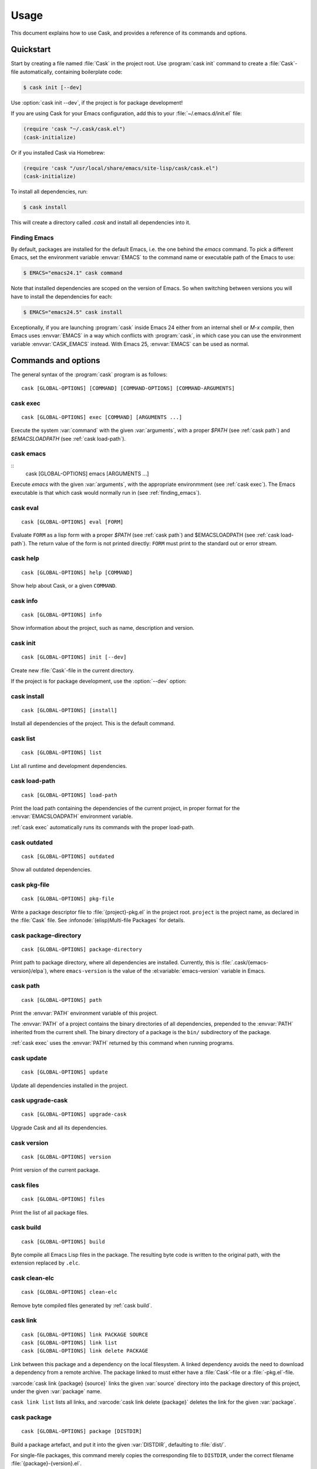 =======
 Usage
=======

.. default-domain:: std

This document explains how to use Cask, and provides a reference of its commands
and options.

Quickstart
==========

Start by creating a file named :file:`Cask` in the project root.  Use
:program:`cask init` command to create a :file:`Cask`\ -file automatically,
containing boilerplate code:

.. code-block:: console

   $ cask init [--dev]

Use :option:`cask init --dev`, if the project is for package development!

If you are using Cask for your Emacs configuration, add this to your
:file:`~/.emacs.d/init.el` file:

.. code-block:: cl

   (require 'cask "~/.cask/cask.el")
   (cask-initialize)

Or if you installed Cask via Homebrew:

.. code-block:: cl

   (require 'cask "/usr/local/share/emacs/site-lisp/cask/cask.el")
   (cask-initialize)

To install all dependencies, run:

.. code-block:: console

   $ cask install

This will create a directory called `.cask` and install all dependencies into
it.

.. _finding_emacs:

Finding Emacs
-------------

By default, packages are installed for the default Emacs, i.e. the one behind
the `emacs` command.  To pick a different Emacs, set the environment variable
:envvar:`EMACS` to the command name or executable path of the Emacs to use:

.. code-block:: console

   $ EMACS="emacs24.1" cask command

Note that installed dependencies are scoped on the version of Emacs. So when
switching between versions you will have to install the dependencies for each:

.. code-block:: console

   $ EMACS="emacs24.5" cask install

Exceptionally, if you are launching :program:`cask` inside Emacs 24 either
from an internal shell or `M-x compile`, then Emacs uses :envvar:`EMACS` in a
way which conflicts with :program:`cask`, in which case you can use the
environment variable :envvar:`CASK_EMACS` instead. With Emacs 25,
:envvar:`EMACS` can be used as normal.


Commands and options
====================

The general syntax of the :program:`cask` program is as follows::


   cask [GLOBAL-OPTIONS] [COMMAND] [COMMAND-OPTIONS] [COMMAND-ARGUMENTS]

.. _cask exec:

cask exec
---------

.. program:: cask exec

::

   cask [GLOBAL-OPTIONS] exec [COMMAND] [ARGUMENTS ...]

Execute the system :var:`command` with the given :var:`arguments`, with a
proper `$PATH` (see :ref:`cask path`) and `$EMACSLOADPATH` (see :ref:`cask
load-path`).


.. _cask emacs:

cask emacs
----------

.. program:: cask emacs

::
   cask [GLOBAL-OPTIONS] emacs [ARGUMENTS ...]

Execute `emacs` with the given :var:`arguments`, with the appropriate
environmment (see :ref:`cask exec`). The Emacs executable is that which cask
would normally run in (see :ref:`finding_emacs`).


.. _cask eval:

cask eval
---------

.. program:: cask eval

::

   cask [GLOBAL-OPTIONS] eval [FORM]

Evaluate ``FORM`` as a lisp form with a proper `$PATH` (see :ref:`cask path`)
and $EMACSLOADPATH (see :ref:`cask load-path`). The return value of the form
is not printed directly: ``FORM`` must print to the standard out or error
stream.


.. _cask help:

cask help
---------

.. program:: cask help

::

   cask [GLOBAL-OPTIONS] help [COMMAND]

Show help about Cask, or a given ``COMMAND``.

.. _cask info:

cask info
---------

.. program:: cask info

::

   cask [GLOBAL-OPTIONS] info

Show information about the project, such as name, description and version.

.. _cask init:

cask init
---------

.. program:: cask init

::

   cask [GLOBAL-OPTIONS] init [--dev]

Create new :file:`Cask`\ -file in the current directory.

If the project is for package development, use the :option:`--dev` option:

.. option:: --dev

   Add additional code to the :file:`Cask` file, which is specific to Emacs Lisp
   packages.

.. _cask install:

cask install
------------

.. program:: cask install

::

   cask [GLOBAL-OPTIONS] [install]

Install all dependencies of the project.  This is the default command.

.. _cask list:

cask list
---------

.. program:: cask list

::

   cask [GLOBAL-OPTIONS] list

List all runtime and development dependencies.

.. _cask load-path:

cask load-path
--------------

.. program:: cask load-path

::

   cask [GLOBAL-OPTIONS] load-path

Print the load path containing the dependencies of the current project, in
proper format for the :envvar:`EMACSLOADPATH` environment variable.

:ref:`cask exec` automatically runs its commands with the proper load-path.

.. _cask outdated:

cask outdated
-------------

.. program:: cask outdated

::

   cask [GLOBAL-OPTIONS] outdated

Show all outdated dependencies.

.. _cask pkg-file:

cask pkg-file
-------------

.. program:: cask pkg-file

::

   cask [GLOBAL-OPTIONS] pkg-file

Write a package descriptor file to :file:`{project}-pkg.el` in the project root.
``project`` is the project name, as declared in the :file:`Cask` file.  See
:infonode:`(elisp)Multi-file Packages` for details.

.. _cask package-directory:

cask package-directory
----------------------

.. program:: cask package-directory

::

   cask [GLOBAL-OPTIONS] package-directory

Print path to package directory, where all dependencies are installed.
Currently, this is :file:`.cask/{emacs-version}/elpa`), where ``emacs-version``
is the value of the :el:variable:`emacs-version` variable in Emacs.

.. _cask path:

cask path
---------

.. program:: cask path

::

   cask [GLOBAL-OPTIONS] path

Print the :envvar:`PATH` environment variable of this project.

The :envvar:`PATH` of a project contains the binary directories of all
dependencies, prepended to the :envvar:`PATH` inherited from the current shell.
The binary directory of a package is the ``bin/`` subdirectory of the package.

:ref:`cask exec` uses the :envvar:`PATH` returned by this command when running
programs.

.. _cask update:

cask update
-----------

.. program:: cask update

::

   cask [GLOBAL-OPTIONS] update

Update all dependencies installed in the project.

.. _cask upgrade-cask:

cask upgrade-cask
-----------------

.. program:: cask upgrade-cask

::

   cask [GLOBAL-OPTIONS] upgrade-cask

Upgrade Cask and all its dependencies.

.. _cask version:

cask version
------------

.. program:: cask version

::

   cask [GLOBAL-OPTIONS] version

Print version of the current package.

.. _cask files:

cask files
----------

.. program:: cask files

::

   cask [GLOBAL-OPTIONS] files

Print the list of all package files.

.. _cask build:

cask build
----------

.. program:: cask build

::

   cask [GLOBAL-OPTIONS] build

Byte compile all Emacs Lisp files in the package.  The resulting byte code is
written to the original path, with the extension replaced by ``.elc``.

.. _cask clean-elc:

cask clean-elc
--------------

.. program:: cask clean-elc

::

   cask [GLOBAL-OPTIONS] clean-elc

Remove byte compiled files generated by :ref:`cask build`.

.. _cask link:

cask link
---------

.. program:: cask link

::

   cask [GLOBAL-OPTIONS] link PACKAGE SOURCE
   cask [GLOBAL-OPTIONS] link list
   cask [GLOBAL-OPTIONS] link delete PACKAGE

Link between this package and a dependency on the local filesystem. A linked
dependency avoids the need to download a dependency from a remote archive. The
package linked to must either have a :file:`Cask`\ -file or a :file:`-pkg.el`\
-file.

:varcode:`cask link {package} {source}` links the given :var:`source` directory
into the package directory of this project, under the given :var:`package` name.

``cask link list`` lists all links, and :varcode:`cask link delete {package}`
deletes the link for the given :var:`package`.

.. _cask package:

cask package
------------

.. program:: cask package

::

   cask [GLOBAL-OPTIONS] package [DISTDIR]

Build a package artefact, and put it into the given :var:`DISTDIR`, defaulting
to :file:`dist/`.

For single-file packages, this command merely copies the corresponding file to
``DISTDIR``, under the correct filename :file:`{package}-{version}.el`.

For multi-file packages, this command creates a TAR archive containing the
package, as :file:`{package}-{version}.tar`.  The TAR archive contains an
appropriate package descriptor as generated by :ref:`cask pkg-file`.

If the :el:function:`files` of the package contain `.texinfo` files and if
:program:`makeinfo` is available, these are compiled to Info before inclusion in
the package, to allow for online reading of the manual in Emacs.

Global options
--------------

.. program:: cask

The following options are available on all Cask commands:

.. option:: --proxy <proxy>

   Set Emacs proxy for HTTP and HTTPS:

   .. code-block:: console

      $ cask --proxy "localhost:8888" install

.. option:: --http-proxy <proxy>

   Set Emacs proxy for HTTP only.

.. option:: --https-proxy <proxy>

   Set Emacs proxy for HTTPS only.

.. option:: --no-proxy <pattern>

   Do not use a proxy for any URL matching :var:`pattern`.

   :var:`pattern` is an Emacs regular expression.

.. option:: --version

   Print Cask's version.

.. option:: --debug

   Enable debug information.

.. option:: --path <directory>

   Use :file:`{directory}/Cask` instead of the :file:`Cask` file in the current
   directory.

.. option:: --verbose

   Show all output from `package.el`.

Environment variables
=====================

.. envvar:: EMACSLOADPATH

   The load path for Emacs, see :infonode:`(elisp)Library Search`.

.. envvar:: EMACS

   The command name or executable path of Emacs.  Cask will use this Emacs in
   its commands, i.e. byte-compile files with this Emacs, install packages for
   this Emacs, and run commands from packages installed for this Emacs.

   If empty, Cask tries to find a reasonable default.  On OS X, Cask tries the
   following Emacsen, in this order:

   - :file:`~/Applications/Emacs.app`
   - :file:`/Applications/Emacs.app`
   - :file:`/usr/local/bin`
   - ``emacs``

   On other Unix variants, e.g. Linux, Cask will simply use ``emacs``.

.. envvar:: CASK_EMACS

   As EMACS, but takes precedence over it. This is most useful for launching
   Cask inside Emacs which often resets EMACS to other values.

